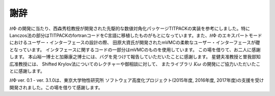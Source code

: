 ***************
謝辞
***************

:math:`{\mathcal H}\Phi` の開発に当たり、西森秀稔教授が開発された先駆的な数値対角化パッケージTITPACKの実装を参考にしました。特にLanczos法の部分はTITPACKのfortranコードをC言語に移植したものがもとになっています。また、:math:`{\mathcal H}\Phi` のエキスパートモードにおけるユーザー・インターフェースの設計の際、
田原大資氏が開発されたmVMCの柔軟なユーザー・インターフェースが礎となっています。
インタフェースに関するコードの一部分はmVMCのものを使用しています。
この場を借りて、お二人に感謝します。
本山裕一博士と加藤康之博士には、バグを見つけて報告していただいたことに感謝します。
星健夫准教授と曽我部知広准教授には、
Shifted Krylov法についてのレクチャーや御相談に対して、
またライブラリ :math:`K\omega` の開発にご協力いただいたことに感謝します。

:math:`{\mathcal H}\Phi` ver. 0.1 - ver. 3.1.0は、東京大学物性研究所 ソフトウェア高度化プロジェクト(2015年度, 2016年度, 2017年度)の支援を受け開発されました。この場を借りて感謝します。

